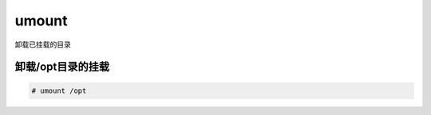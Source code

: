 umount
########
卸载已挂载的目录


卸载/opt目录的挂载
====================

.. code-block:: bash

    # umount /opt
